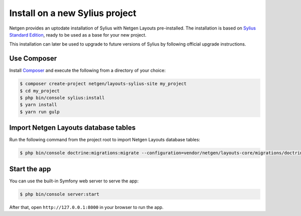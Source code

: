 Install on a new Sylius project
===============================

Netgen provides an uptodate installation of Sylius with Netgen Layouts
pre-installed. The installation is based on `Sylius Standard Edition`__, ready
to be used as a base for your new project.

This installation can later be used to upgrade to future versions of Sylius by
following official upgrade instructions.

Use Composer
------------

Install `Composer`__ and execute the following from a directory of your choice:

.. code-block:: shell

    $ composer create-project netgen/layouts-sylius-site my_project
    $ cd my_project
    $ php bin/console sylius:install
    $ yarn install
    $ yarn run gulp

Import Netgen Layouts database tables
-------------------------------------

Run the following command from the project root to import Netgen Layouts
database tables:

.. code-block:: shell

    $ php bin/console doctrine:migrations:migrate --configuration=vendor/netgen/layouts-core/migrations/doctrine.yml

.. _`Sylius Standard Edition`: https://github.com/sylius/Sylius-Standard
.. _`Composer`: https://getcomposer.org/doc/00-intro.md

Start the app
-------------

You can use the built-in Symfony web server to serve the app:

.. code-block:: shell

    $ php bin/console server:start

After that, open ``http://127.0.0.1:8000`` in your browser to run the app.

__ `Sylius Standard Edition`_
__ `Composer`_
